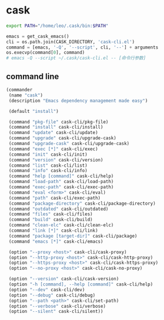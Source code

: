 * cask

#+BEGIN_SRC bash
export PATH="/home/leo/.cask/bin:$PATH"
#+END_SRC

#+BEGIN_SRC python
emacs = get_cask_emacs()
cli = os.path.join(CASK_DIRECTORY, 'cask-cli.el')
command = [emacs, '-Q', '--script', cli, '--'] + arguments
os.execvp(command[0], command)
# emacs -Q --script ~/.cask/cask-cli.el -- [命令行参数]
#+END_SRC

** command line

#+BEGIN_SRC emacs-lisp
(commander
 (name "cask")
 (description "Emacs dependency management made easy")

 (default "install")

 (command "pkg-file" cask-cli/pkg-file)
 (command "install" cask-cli/install)
 (command "update" cask-cli/update)
 (command "upgrade" cask-cli/upgrade-cask)
 (command "upgrade-cask" cask-cli/upgrade-cask)
 (command "exec [*]" cask-cli/exec)
 (command "init" cask-cli/init)
 (command "version" cask-cli/version)
 (command "list" cask-cli/list)
 (command "info" cask-cli/info)
 (command "help [command]" cask-cli/help)
 (command "load-path" cask-cli/load-path)
 (command "exec-path" cask-cli/exec-path)
 (command "eval <form>" cask-cli/eval)
 (command "path" cask-cli/exec-path)
 (command "package-directory" cask-cli/package-directory)
 (command "outdated" cask-cli/outdated)
 (command "files" cask-cli/files)
 (command "build" cask-cli/build)
 (command "clean-elc" cask-cli/clean-elc)
 (command "link [*]" cask-cli/link)
 (command "package [target-dir]" cask-cli/package)
 (command "emacs [*]" cask-cli/emacs)

 (option "--proxy <host>" cask-cli/cask-proxy)
 (option "--http-proxy <host>" cask-cli/cask-http-proxy)
 (option "--https-proxy <host>" cask-cli/cask-https-proxy)
 (option "--no-proxy <host>" cask-cli/cask-no-proxy)

 (option "--version" cask-cli/cask-version)
 (option "-h [command], --help [command]" cask-cli/help)
 (option "--dev" cask-cli/dev)
 (option "--debug" cask-cli/debug)
 (option "--path <path>" cask-cli/set-path)
 (option "--verbose" cask-cli/verbose)
 (option "--silent" cask-cli/silent))
#+END_SRC
